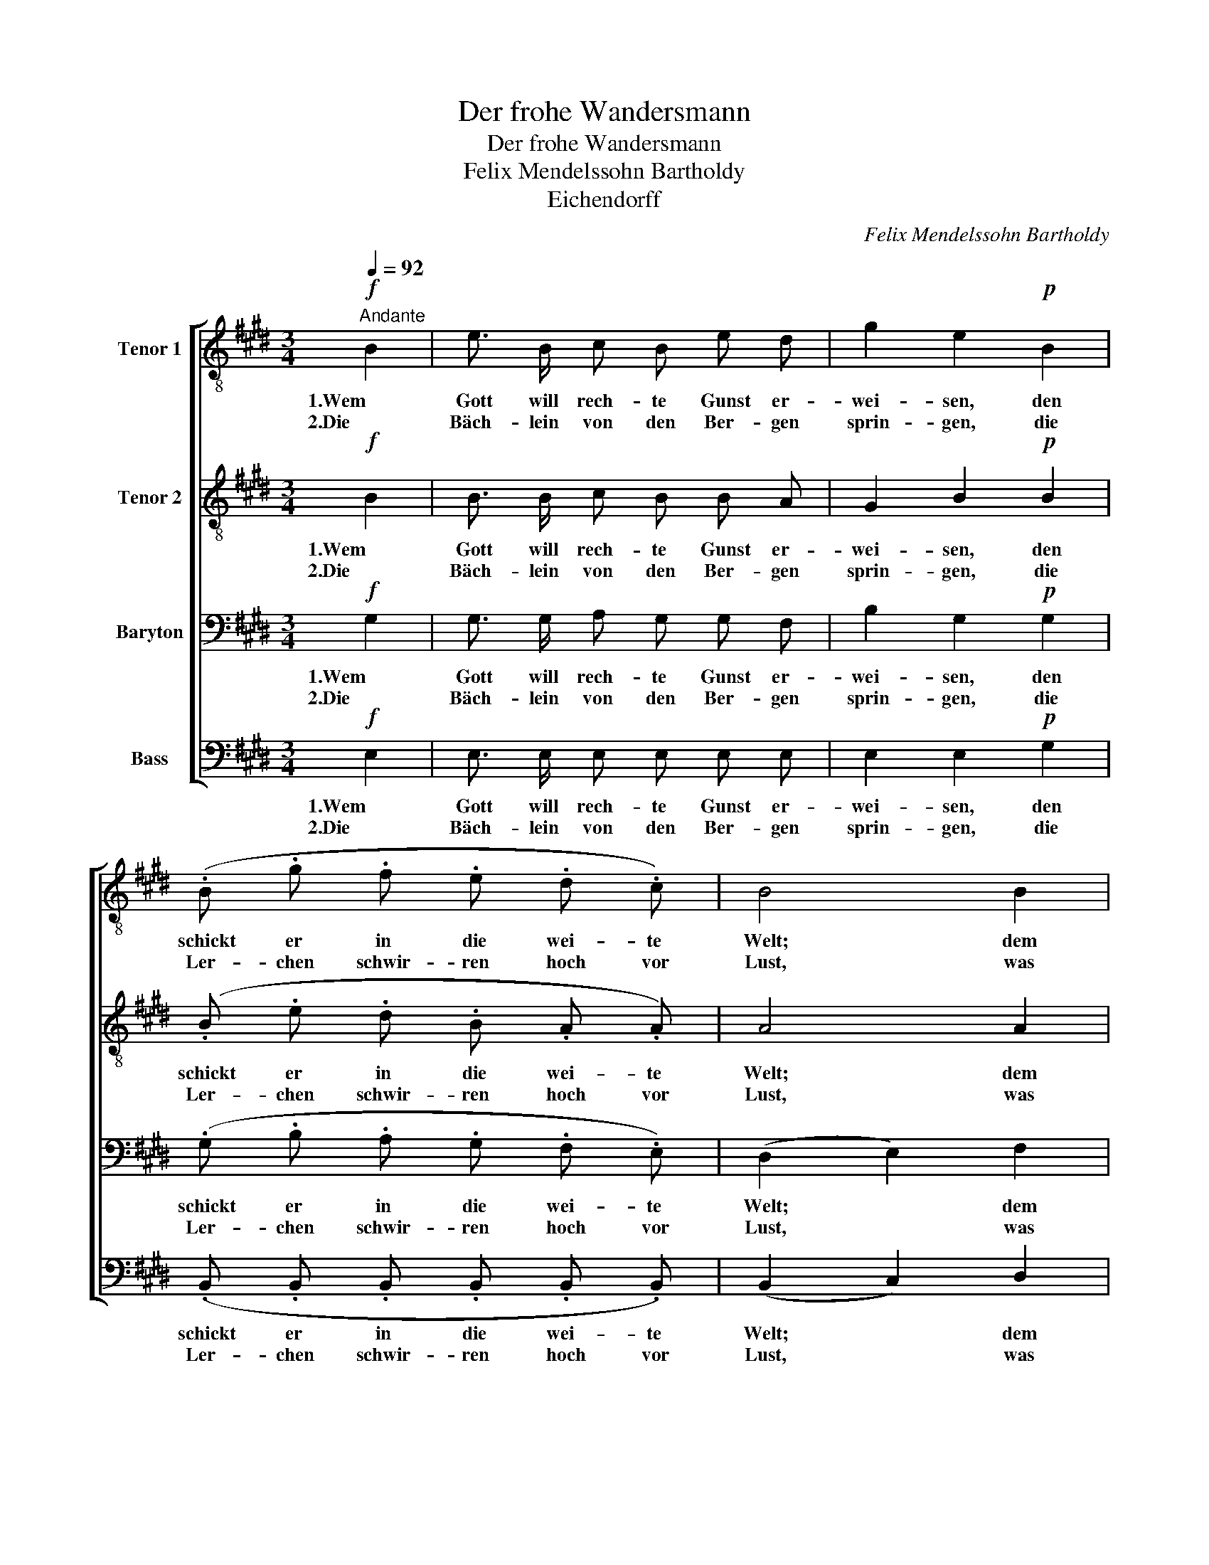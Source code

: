 X:1
T:Der frohe Wandersmann
T:Der frohe Wandersmann
T:Felix Mendelssohn Bartholdy
T:Eichendorff
C:Felix Mendelssohn Bartholdy
Z:Eichendorff
%%score [ 1 2 3 ( 4 5 ) ]
L:1/8
Q:1/4=92
M:3/4
K:E
V:1 treble-8 nm="Tenor 1"
V:2 treble-8 nm="Tenor 2"
V:3 bass nm="Baryton"
V:4 bass nm="Bass"
V:5 bass 
V:1
!f!"^Andante" B2 | e3/2 B/ c B e d | g2 e2!p! B2 | (.B .g .f .e .d .c) | B4 B2 | %5
w: 1.Wem|Gott will rech- te Gunst er-|wei- sen, den|schickt er in die wei- te|Welt; dem|
w: 2.Die|Bäch- lein von den Ber- gen|sprin- gen, die|Ler- chen schwir- ren hoch vor|Lust, was|
 B B"^cresc." c B e3/2 f/ | e2 d2 B2 | B G E e!<(! e3/2 ^B/!<)! | ^B2 c2 z2 | z6 | %10
w: will er sei- ne Wun- der|wei- sen, dem|will er sei- ne Wun- der|wei- sen||
w: sollt' ich nicht mit ih- nen|sin- gen, was|sollt' ich nicht mit ihn- en|sin- gen||
 z2!f! z f f3/2 f/ | f3 f g3/2 f/ | !fermata!f3 g f e | d2 e2 d c | c2 B B c B | e (g/f/) e2 d2 | %16
w: in Berg und|Wald und Strom und|Feld, dem will er|sei- ne Wun- der|wei- sen in Berg und|Wald und * Strom und|
w: aus vol- ler|Kehl' und frisch- er|Brust, was sollt' ich|nicht mit ihn- en|sin- gen aus vol- ler|Kehl' und * frisch- er|
 !fermata!e4 :|[M:4/4]!ff! B e f | g2"^rit." f2 e2 f2 | d2 !fermata!B4!p!"^a tempo" B2 || %20
w: Feld.|3.Den lie- ben|Gott lass ich nur|wal- ten; der|
w: Brust?||||
[M:3/4] (.B .g .f .e .d .c) | B4 B2 | B"^cresc." B c B e3/2 f/ | e2 d2 B2 | %24
w: Bach- lein, Ler- chen, Wald und|Feld und|Erd' und Him- mel will er-|hal- ten, und|
w: ||||
 B G E!<(! e e3/2 ^B/!<)! | ^B2 c2 z2 | z6 | z2!f! z f f3/2 f/ | f3!<(! f f3/2 f/!<)! | %29
w: Erd' und Him- mel will er-|hal- ten,||hat auch mein'|Sach' auf's best' be-|
w: |||||
 !fermata!f3!ff! B B B | a2 g2 f e | (d>c) B B c B | e (g/f/) e2 d2 | e6- | e6- | %35
w: stellt, der Erd' und|Him- mel will er-|hal- * ten, hat auch mein'|Sach' auf's * best' be-|stellt,|_|
w: ||||||
 e"^cresc." B e4- | e!f! B g2 f2 | !fermata!e4 |] %38
w: * mein' Sach'|_ auf's best' be-|stellt!|
w: |||
V:2
!f! B2 | B3/2 B/ c B B A | G2 B2!p! B2 | (.B .e .d .B .A .A) | A4 A2 | G G"^cresc." ^A B B3/2 B/ | %6
w: 1.Wem|Gott will rech- te Gunst er-|wei- sen, den|schickt er in die wei- te|Welt; dem|will er sei- ne Wun- der|
w: 2.Die|Bäch- lein von den Ber- gen|sprin- gen, die|Ler- chen schwir- ren hoch vor|Lust, was|sollt' ich nicht mit ih- nen|
 ^A2 B2 B2 | B B ^B B!<(! B3/2 B/!<)! | ^B2 c2 z2 | z2!f! z e e3/2 e/ | e6- | e3 e e3/2 e/ | %12
w: wei- sen, dem|will er sei- ne Wun- der|wei- sen|in Berg und|Wald|_ und Strom und|
w: sin- gen, was|sollt' ich nicht mit ihn- en|sin- gen|aus vol- ler|Kehl'|_ und frisch- er|
 !fermata!e3 e d c | d2 B2 B ^A | ^A2 B =A G B | c c B2 A2 | !fermata!G4 :|[M:4/4]!ff! B B e | %18
w: Feld, dem will er|sei- ne Wun- der|wei- sen in Berg und|Wald und Strom und|Feld.|3.Den lie- ben|
w: Brust, was sollt' ich|nicht mit ihn- en|sin- gen aus vol- ler|Kehl' und frisch- er|Brust?||
 e2"^rit." d2 c2 c2 | B2 !fermata!F4!p!"^a tempo" B2 ||[M:3/4] (.B .e .d .c .A .A) | A4 A2 | %22
w: Gott lass ich nur|wal- ten; der|Bach- lein, Ler- chen, Wald und|Feld und|
w: ||||
 G"^cresc." B ^A B B3/2 B/ | ^A2 B2 B2 | B B ^B!<(! B B3/2 B/!<)! | ^B2 c2 z2 | z2!f! z e e3/2 e/ | %27
w: Erd' und Him- mel will er-|hal- ten, und|Erd' und Him- mel will er-|hal- ten,|hat auch mein'|
w: |||||
 e6- | e3!<(! e e3/2 e/!<)! | !fermata!d3!ff! B B B | d2 e2 c c | (B>^A) B =A G B | c c B2 A2 | %33
w: Sach'|_ auf's best' be-|stellt, der Erd' und|Him- mel will er-|hal- * ten, hat auch mein'|Sach' auf's best' be-|
w: ||||||
 G3!p! e d c | B3 c B A | G3 A G c | (B2 e2) d2 | !fermata!B4 |] %38
w: stellt, hat auch mein'|Sach' auf's best' be-|stellt, mein' Sach' auf's|best' * be-|stellt!|
w: |||||
V:3
!f! G,2 | G,3/2 G,/ A, G, G, F, | B,2 G,2!p! G,2 | (.G, .B, .A, .G, .F, .E,) | (D,2 E,2) F,2 | %5
w: 1.Wem|Gott will rech- te Gunst er-|wei- sen, den|schickt er in die wei- te|Welt; * dem|
w: 2.Die|Bäch- lein von den Ber- gen|sprin- gen, die|Ler- chen schwir- ren hoch vor|Lust, * was|
 G, G,"^cresc." F, F, G,3/2 G,/ | F,2 F,2 D,2 | E, E, E, E,!<(! E,3/2 E,/!<)! | %8
w: will er sei- ne Wun- der|wei- sen, dem|will er sei- ne Wun- der|
w: sollt' ich nicht mit ih- nen|sin- gen, was|sollt' ich nicht mit ihn- en|
 E,2!f! E, C C3/2 C/ | C6- | C6- | C3 C C3/2 C/ | !fermata!C3 ^A, B, C | B,2 B,2 B, F, | %14
w: wei- sen in Berg und|Wald|_|* und Strom und|Feld, dem will er|sei- ne Wun- der|
w: sin- gen aus vol- ler|Kehl'|_|* und frisch- er|Brust, was sollt' ich|nicht mit ihn- en|
 F,2 F, F, E, F, | G, A, G,2 B,2 | !fermata!B,4 :|[M:4/4]!ff! G, G, A, | B,2"^rit." A,2 G,2 F,2 | %19
w: wei- sen in Berg und|Wald und Strom und|Feld.|3.Den lie- ben|Gott lass ich nur|
w: sin- gen aus vol- ler|Kehl' und frisch- er|Brust?|||
 F,2 !fermata!D,4!p!"^a tempo" A,2 ||[M:3/4] (.G, .B, .A, .G, .F, .E,) | (D,2 E,2) F,2 | %22
w: wal- ten; der|Bach- lein, Ler- chen, Wald und|Feld * und|
w: |||
 G,"^cresc." G, F, F, G,3/2 G,/ | F,2 F,2 D,2 | E, E, E,!<(! E, E,3/2 E,/!<)! | %25
w: Erd' und Him- mel will er-|hal- ten, und|Erd' und Him- mel will er-|
w: |||
 E,2!f! E, C C3/2 C/ | C6- | C3 =C C3/2 C/ | =C3!<(! C C3/2 C/!<)! | !fermata!B,3!ff! B, B, B, | %30
w: hal- ten, hat auch mein'|Sach'|_ hat auch mein'|Sach' auf's best' be-|stellt, der Erd' und|
w: |||||
 B,2 B,2 A, F, | F,2 F, F, E, F, | G, A, G,2 B,2 | B,3!p! C B, A, | G,3 E, D, C, | B,,3 E, E, F, | %36
w: Him- mel will er-|hal- ten, hat auch mein'|Sach' auf's best' be-|stellt, hat auch mein'|Sach' auf's best' be-|stellt, mein' Sach' auf's|
w: ||||||
 (G,2 B,2) A,2 | !fermata!G,4 |] %38
w: best' * be-|stellt!|
w: ||
V:4
!f! E,2 | E,3/2 E,/ E, E, E, E, | E,2 E,2!p! G,2 | (.B,, .B,, .B,, .B,, .B,, .B,,) | %4
w: 1.Wem|Gott will rech- te Gunst er-|wei- sen, den|schickt er in die wei- te|
w: 2.Die|Bäch- lein von den Ber- gen|sprin- gen, die|Ler- chen schwir- ren hoch vor|
 (B,,2 C,2) D,2 | E, E,"^cresc." E, D, C,3/2 C,/ | C,2 B,,2 A,,2 | %7
w: Welt; * dem|will er sei- ne Wun- der|wei- sen, dem|
w: Lust, * was|sollt' ich nicht mit ih- nen|sin- gen, was|
 G,, G,, G,, G,,!<(! G,,3/2 G,,/!<)! | G,,2!f! A,, A, A,3/2 A,/ | A,6- | A,6- | A,3 ^A, B,3/2 A,/ | %12
w: will er sei- ne Wun- der|wei- sen in Berg und|Wald|_|* und Strom und|
w: sollt' ich nicht mit ihn- en|sin- gen aus vol- ler|Kehl'|_|* und frisch- er|
 !fermata!^A,3 F, G, A, | B,2 G,2 F, E, | E,2 D, D, E, D, | C, A,, B,,2 B,,2 | !fermata!E,4 :| %17
w: Feld, dem will er|sei- ne Wun- der|wei- sen in Berg und|Wald und Strom und|Feld.|
w: Brust, was sollt' ich|nicht mit ihn- en|sin- gen aus vol- ler|Kehl' und frisch- er|Brust?|
[M:4/4]!ff! E,, E, E, | E,2"^rit." B,,2 C,2 A,,2 | B,,2 !fermata!B,,4!p!"^a tempo" B,,2 || %20
w: 3.Den lie- ben|Gott lass ich nur|wal- ten; der|
w: |||
[M:3/4] (.B,, .B,, .B,, .B,, .B,, .B,,) | (B,,2 C,2) D,2 | E,"^cresc." E, E, D, C,3/2 C,/ | %23
w: Bach- lein, Ler- chen, Wald und|Feld * und|Erd' und Him- mel will er-|
w: |||
 C,2 B,,2 A,,2 | G,, G,, G,,!<(! G,, G,,3/2 G,,/!<)! | G,,2!f! A,, A, A,3/2 A,/ | A,6- | %27
w: hal- ten, und|Erd' und Him- mel will er-|hal- ten, hat auch mein'|Sach'|
w: ||||
 A,3 A, A,3/2 A,/ | A,3!<(! A, A,3/2 A,/!<)! | !fermata!A,3!ff! B, B, B, | F,2 G,2 A,, ^A,, | %31
w: _ hat auch mein'|Sach' auf's best' be-|stellt, der Erd' und|Him- mel will er-|
w: ||||
 (B,,>C,) D, D, E, D, | C, A,, B,,2 B,,2 | E,6- | E,6- | E,3 C, B,, ^A,, | B,,4 B,,2 | %37
w: hal- * ten, hat auch mein'|Sach' auf's best' be-|stellt,|_|* mein' Sach' auf's|best' be-|
w: ||||||
 !fermata!E,4 |] %38
w: stellt!|
w: |
V:5
 x2 | x6 | x6 | x6 | x6 | x6 | x6 | x6 | x6 | x6 | x6 | x6 | x6 | x6 | x6 | x6 | E,,4 :| %17
[M:4/4] x3 | x8 | x8 ||[M:3/4] x6 | x6 | x6 | x6 | x6 | x6 | x6 | x6 | x6 | x6 | x6 | x6 | x6 | %33
 E,,6- | E,,6- | E,,3 x3 | x6 | E,,4 |] %38

